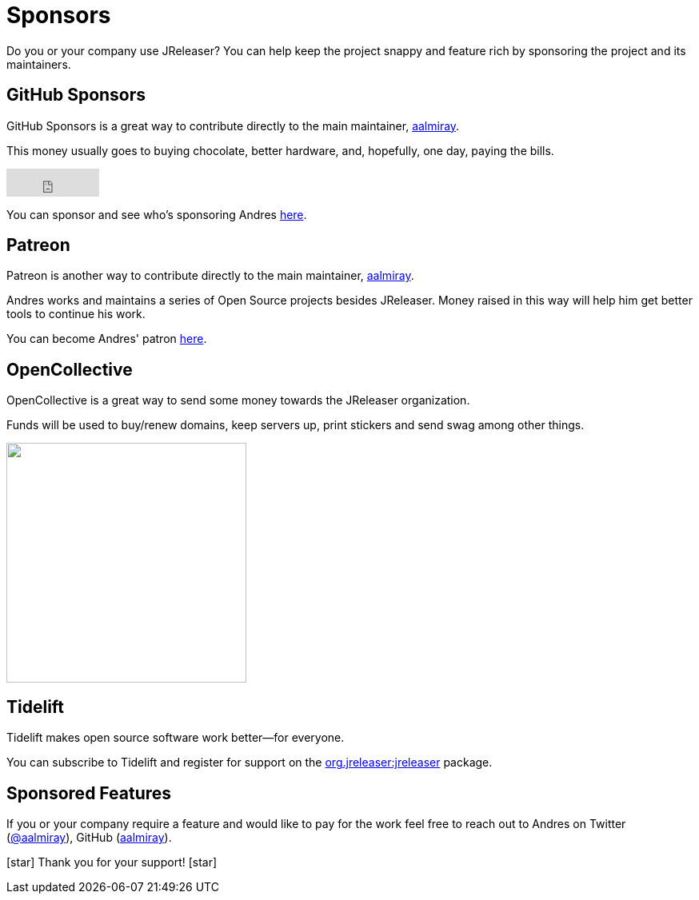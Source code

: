 = Sponsors

Do you or your company use JReleaser? You can help keep the project snappy and feature rich by sponsoring the project and its maintainers.

== GitHub Sponsors

GitHub Sponsors is a great way to contribute directly to the main maintainer, link:https://github.com/aalmiray[aalmiray].

This money usually goes to buying chocolate, better hardware, and, hopefully, one day, paying the bills.

++++
<iframe src="https://github.com/sponsors/aalmiray/button" title="Sponsor aalmiray" style="border: 0;" width="116" height="35"></iframe>
++++

You can sponsor and see who's sponsoring Andres link:https://github.com/sponsors/aalmiray[here].

== Patreon

Patreon is another way to contribute directly to the main maintainer, link:https://twitter.com/aalmiray[aalmiray].

Andres works and maintains a series of Open Source projects besides JReleaser. Money raised in this way will help him
get better tools to continue his work.

You can become Andres' patron link:https://www.patreon.com/join/aalmiray[here].

== OpenCollective

OpenCollective is a great way to send some money towards the JReleaser organization.

Funds will be used to buy/renew domains, keep servers up, print stickers and send swag among other things.

++++
<a href="https://opencollective.com/jreleaser/contribute" target="_blank">
  <img src="https://opencollective.com/jreleaser/contribute/button@2x.png?color=blue" width=300 />
</a>
++++

== Tidelift

Tidelift makes open source software work better—for everyone.

You can subscribe to Tidelift and register for support on the link:https://tidelift.com/lifter/package/maven/org.jreleaser:jreleaser/overview[org.jreleaser:jreleaser] package.

== Sponsored Features

If you or your company require a feature and would like to pay for the work feel free to reach out to Andres on
Twitter (link:https://twitter.com/aalmiray[@aalmiray]), GitHub (link:https://github.com/aalmiray[aalmiray]).

icon:star[] Thank you for your support! icon:star[]
